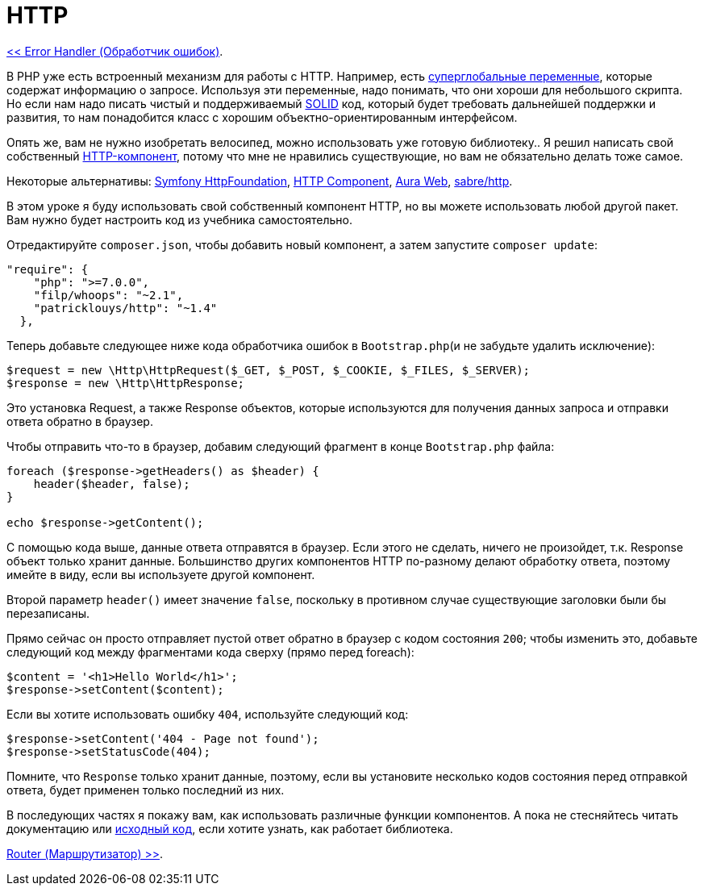 
= HTTP
:toc:

link:03-error-handler.adoc[<< Error Handler (Обработчик ошибок)].

В PHP уже есть встроенный механизм для работы с HTTP. Например, есть https://www.php.net/manual/ru/language.variables.superglobals.php[суперглобальные переменные], которые содержат информацию о запросе. Используя эти переменные, надо понимать, что они хороши для небольшого скрипта. Но если нам надо писать чистый и поддерживаемый https://ru.wikipedia.org/wiki/SOLID_(%D0%BE%D0%B1%D1%8A%D0%B5%D0%BA%D1%82%D0%BD%D0%BE-%D0%BE%D1%80%D0%B8%D0%B5%D0%BD%D1%82%D0%B8%D1%80%D0%BE%D0%B2%D0%B0%D0%BD%D0%BD%D0%BE%D0%B5_%D0%BF%D1%80%D0%BE%D0%B3%D1%80%D0%B0%D0%BC%D0%BC%D0%B8%D1%80%D0%BE%D0%B2%D0%B0%D0%BD%D0%B8%D0%B5)[SOLID] код, который будет требовать дальнейшей поддержки и развития, то нам понадобится класс с хорошим объектно-ориентированным интерфейсом.

Опять же, вам не нужно изобретать велосипед, можно использовать уже готовую библиотеку.. Я решил написать свой собственный  https://github.com/PatrickLouys/http[HTTP-компонент], потому что мне не нравились существующие, но вам не обязательно делать тоже самое.

Некоторые альтернативы: https://github.com/symfony/http-foundation[Symfony HttpFoundation], https://github.com/nette/http[HTTP Component], https://github.com/auraphp/Aura.Web[Aura Web], https://github.com/sabre-io/http[sabre/http].

В этом уроке я буду использовать свой собственный компонент HTTP, но вы можете использовать любой другой пакет. Вам нужно будет настроить код из учебника самостоятельно.

Отредактируйте `composer.json`, чтобы добавить новый компонент, а затем запустите `composer update`: 

[source,php]
----
"require": {
    "php": ">=7.0.0",
    "filp/whoops": "~2.1",
    "patricklouys/http": "~1.4"
  },
----

Теперь добавьте следующее ниже кода обработчика ошибок в `Bootstrap.php`(и не забудьте удалить исключение): 

[source,php]
----
$request = new \Http\HttpRequest($_GET, $_POST, $_COOKIE, $_FILES, $_SERVER);
$response = new \Http\HttpResponse;
----

Это установка Request, а также Response объектов, которые используются для получения данных запроса и отправки ответа обратно в браузер.

Чтобы отправить что-то в браузер, добавим следующий фрагмент в конце `Bootstrap.php` файла: 

[source,php]
----
foreach ($response->getHeaders() as $header) {
    header($header, false);
}

echo $response->getContent();
----

C помощью кода выше, данные ответа отправятся в браузер. Если этого не сделать, ничего не произойдет, т.к. Response объект только хранит данные. Большинство других компонентов HTTP по-разному делают обработку ответа, поэтому имейте в виду, если вы используете другой компонент.

Второй параметр `header()` имеет значение `false`, поскольку в противном случае существующие заголовки были бы перезаписаны.

Прямо сейчас он просто отправляет пустой ответ обратно в браузер с кодом состояния `200`; чтобы изменить это, добавьте следующий код между фрагментами кода сверху (прямо перед foreach):

[source,php]
----
$content = '<h1>Hello World</h1>';
$response->setContent($content);
----

Если вы хотите использовать ошибку `404`, используйте следующий код:

[source,php]
----
$response->setContent('404 - Page not found');
$response->setStatusCode(404);
----

Помните, что `Response` только хранит данные, поэтому, если вы установите несколько кодов состояния перед отправкой ответа, будет применен только последний из них.

В последующих частях я покажу вам, как использовать различные функции компонентов. А пока не стесняйтесь читать документацию или https://github.com/PatrickLouys/http[исходный код], если хотите узнать, как работает библиотека. 

link:05-router.adoc[Router (Маршрутизатор) >>].